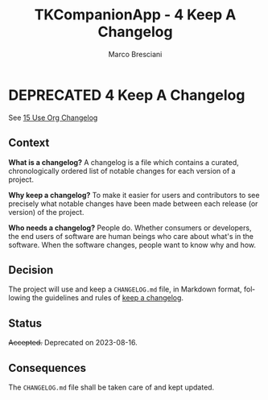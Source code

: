 # © 2021-2024 Marco Bresciani
# 
# Copying and distribution of this file, with or without modification,
# are permitted in any medium without royalty provided the copyright
# notice and this notice are preserved.
# This file is offered as-is, without any warranty.
# 
# SPDX-FileCopyrightText: 2021-2024 Marco Bresciani
# SPDX-License-Identifier: FSFAP

#+AUTHOR: Marco Bresciani
#+LANGUAGE:  en
#+OPTIONS: toc:nil
#+TITLE: TKCompanionApp - 4 Keep A Changelog
#+TODO: PROPOSED(p) | ACCEPTED(a) DEPRECATED(d)
# -*- mode: org; coding: utf-8-dos; -*-

* DEPRECATED 4 Keep A Changelog

See [[file:015-use-org-changelog.org][15 Use Org Changelog]]

** Context

*What is a changelog?*
A changelog is a file which contains a curated, chronologically ordered
list of notable changes for each version of a project.

*Why keep a changelog?*
To make it easier for users and contributors to see precisely what
notable changes have been made between each release (or version) of the
project.

*Who needs a changelog?*
People do.
Whether consumers or developers, the end users of software are human
beings who care about what's in the software.
When the software changes, people want to know why and how.

** Decision

The project will use and keep a =CHANGELOG.md= file, in Markdown format,
following the guidelines and rules of
[[https://keepachangelog.com/en/1.0.0/][keep a changelog]].

** Status

+Accepted.+
Deprecated on 2023-08-16.

** Consequences

The =CHANGELOG.md= file shall be taken care of and kept updated.
